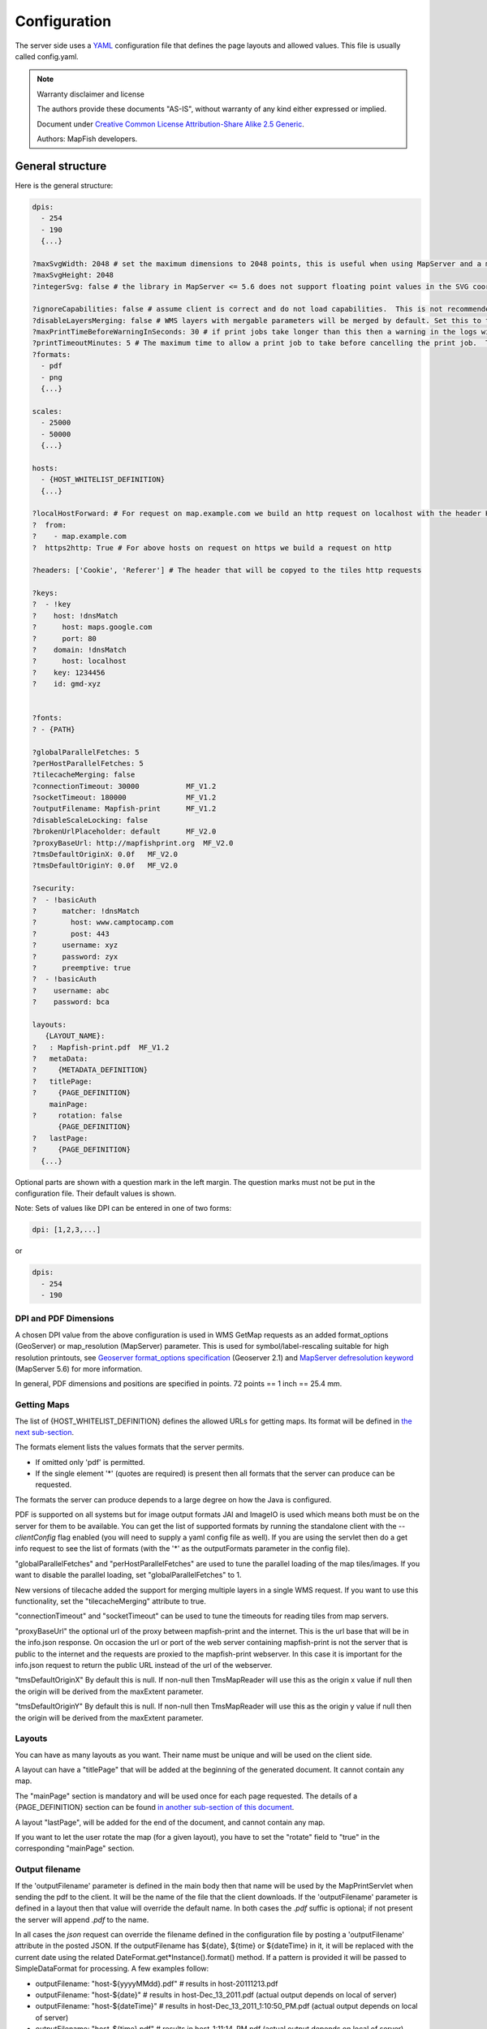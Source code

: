 Configuration
*************

The server side uses a `YAML <http://www.yaml.org/>`_ configuration file that defines the page layouts and allowed values. This file is usually called config.yaml.

.. note::  Warranty disclaimer and license

   The authors provide these documents "AS-IS", without warranty of any kind
   either expressed or implied.

   Document under `Creative Common License Attribution-Share Alike 2.5 Generic
   <http://creativecommons.org/licenses/by-sa/2.5/>`_.

   Authors: MapFish developers.

General structure
-----------------

Here is the general structure:

.. code-block:: yaml

  dpis:
    - 254
    - 190
    {...}

  ?maxSvgWidth: 2048 # set the maximum dimensions to 2048 points, this is useful when using MapServer and a maximum dimension is there
  ?maxSvgHeight: 2048
  ?integerSvg: false # the library in MapServer <= 5.6 does not support floating point values in the SVG coordinate space, set this to true if using a WMS that does not support floating point values in SVG coordinates

  ?ignoreCapabilities: false # assume client is correct and do not load capabilities.  This is not recommended to be used unless you it fails when false (false is default)
  ?disableLayersMerging: false # WMS layers with mergable parameters will be merged by default. Set this to true to disable attempts to merge.
  ?maxPrintTimeBeforeWarningInSeconds: 30 # if print jobs take longer than this then a warning in the logs will be written along with the spec.
  ?printTimeoutMinutes: 5 # The maximum time to allow a print job to take before cancelling the print job.  The default is 5 (minutes)
  ?formats:
    - pdf
    - png
    {...}

  scales:
    - 25000
    - 50000
    {...}

  hosts:
    - {HOST_WHITELIST_DEFINITION}
    {...}

  ?localHostForward: # For request on map.example.com we build an http request on localhost with the header Host=map.example.com, this is to don't pass throw the proxy.
  ?  from:
  ?    - map.example.com
  ?  https2http: True # For above hosts on request on https we build a request on http

  ?headers: ['Cookie', 'Referer'] # The header that will be copyed to the tiles http requests

  ?keys:
  ?  - !key
  ?    host: !dnsMatch
  ?      host: maps.google.com
  ?      port: 80
  ?    domain: !dnsMatch
  ?      host: localhost
  ?    key: 1234456
  ?    id: gmd-xyz


  ?fonts:
  ? - {PATH}

  ?globalParallelFetches: 5
  ?perHostParallelFetches: 5
  ?tilecacheMerging: false
  ?connectionTimeout: 30000           MF_V1.2
  ?socketTimeout: 180000              MF_V1.2
  ?outputFilename: Mapfish-print      MF_V1.2
  ?disableScaleLocking: false
  ?brokenUrlPlaceholder: default      MF_V2.0
  ?proxyBaseUrl: http://mapfishprint.org  MF_V2.0
  ?tmsDefaultOriginX: 0.0f   MF_V2.0
  ?tmsDefaultOriginY: 0.0f   MF_V2.0

  ?security:
  ?  - !basicAuth
  ?      matcher: !dnsMatch
  ?        host: www.camptocamp.com
  ?        post: 443
  ?      username: xyz
  ?      password: zyx
  ?      preemptive: true
  ?  - !basicAuth
  ?    username: abc
  ?    password: bca

  layouts:
     {LAYOUT_NAME}:
  ?   : Mapfish-print.pdf  MF_V1.2
  ?   metaData:
  ?     {METADATA_DEFINITION}
  ?   titlePage:
  ?     {PAGE_DEFINITION}
      mainPage:
  ?     rotation: false
        {PAGE_DEFINITION}
  ?   lastPage:
  ?     {PAGE_DEFINITION}
    {...}

Optional parts are shown with a question mark in the left margin. The question marks must not be put in the configuration file. Their default values is shown.

Note: Sets of values like DPI can be entered in one of two forms:

.. code-block:: yaml

  dpi: [1,2,3,...]

or

.. code-block:: yaml

  dpis:
    - 254
    - 190

DPI and PDF Dimensions
^^^^^^^^^^^^^^^^^^^^^^

A chosen DPI value from the above configuration is used in WMS GetMap requests as an added format_options (GeoServer) or map_resolution (MapServer) parameter. This is used for symbol/label-rescaling suitable for high resolution printouts, see `Geoserver format_options specification <https://docs.geoserver.org/stable/en/user/services/wms/vendor.html>`_ (Geoserver 2.1) and `MapServer defresolution keyword <http://mapserver.org/development/rfc/ms-rfc-55.html>`_ (MapServer 5.6) for more information.

In general, PDF dimensions and positions are specified in points. 72 points == 1 inch == 25.4 mm.

Getting Maps
^^^^^^^^^^^^

The list of {HOST_WHITELIST_DEFINITION} defines the allowed URLs for getting maps. Its format will be defined in `the next sub-section <configuration.html#host-whitelist-definition>`_.

The formats element lists the values formats that the server permits.

* If omitted only 'pdf' is permitted.
* If the single element '*' (quotes are required) is present then all formats that the server can produce can be requested.

The formats the server can produce depends to a large degree on how the Java is configured.

PDF is supported on all systems but for image output formats JAI and ImageIO is used which means both must be on the server for them to be available.  You can get the list of supported formats by running the standalone client with the `--clientConfig` flag enabled (you will need to supply a yaml config file as well).  If you are using the servlet then do a get info request to see the list of formats (with the '*' as the outputFormats parameter in the config file).

"globalParallelFetches" and "perHostParallelFetches" are used to tune the parallel loading of the map tiles/images. If you want to disable the parallel loading, set "globalParallelFetches" to 1.

New versions of tilecache added the support for merging multiple layers in a single WMS request. If you want to use this functionality, set the "tilecacheMerging" attribute to true.

"connectionTimeout" and "socketTimeout" can be used to tune the timeouts for reading tiles from map servers.

"proxyBaseUrl" the optional url of the proxy between mapfish-print and the internet.  This is the url base that will be in the info.json response.  On occasion the url or port of the web server containing mapfish-print is not the server that is public to the internet and the requests are proxied to the mapfish-print webserver.  In this case it is important for the info.json request to return the public URL instead of the url of the webserver.

"tmsDefaultOriginX" By default this is null.  If non-null then TmsMapReader will use this as the origin x value if null then the origin will be derived from the maxExtent parameter.

"tmsDefaultOriginY" By default this is null.  If non-null then TmsMapReader will use this as the origin y value if null then the origin will be derived from the maxExtent parameter.

Layouts
^^^^^^^

You can have as many layouts as you want. Their name must be unique and will be used on the client side.

A layout can have a "titlePage" that will be added at the beginning of the generated document. It cannot contain any map.

The "mainPage" section is mandatory and will be used once for each page requested. The details of a {PAGE_DEFINITION} section can be found `in another sub-section of this document <configuration.html#page-definition>`_.

A layout "lastPage", will be added for the end of the document, and cannot contain any map.

If you want to let the user rotate the map (for a given layout), you have to set the "rotate" field to "true" in the corresponding "mainPage" section.

Output filename
^^^^^^^^^^^^^^^

If the 'outputFilename' parameter is defined in the main body then that name will be used by the MapPrintServlet when sending the pdf to the client.  It will be the name of the file that the client downloads. If the 'outputFilename' parameter is defined in a layout then that value will override the default name. In both cases the `.pdf` suffic is optional; if not present the server will append `.pdf` to the name.

In all cases the `json` request can override the filename defined in the configuration file by posting a 'outputFilename' attribute in the posted JSON. If the outputFilename has ${date}, ${time} or ${dateTime} in it, it will be replaced with the current date using the related DateFormat.get*Instance().format() method.  If a pattern is provided it will be passed to SimpleDataFormat for processing.  A few examples follow:

* outputFilename: "host-${yyyyMMdd}.pdf"   # results in host-20111213.pdf
* outputFilename: "host-${date}"           # results in host-Dec_13_2011.pdf (actual output depends on local of server)
* outputFilename: "host-${dateTime}"       # results in host-Dec_13_2011_1:10:50_PM.pdf (actual output depends on local of server)
* outputFilename: "host-${time}.pdf"       # results in host-1:11:14_PM.pdf (actual output depends on local of server)
* outputFilename: "host-${yyMMdd-hhmmss}"# results in host-111213-011154.pdf (actual output depends on local of server)

"disableScaleLocking" allows you to bypass the choosing of scale from the available factors, and simply use the suggested value produced inside MapBlock.java.

Broken images
^^^^^^^^^^^^^

"brokenUrlPlaceholder" the placeholder image to use in the case of a broken url.  By default, when a url request fails, an error is thrown and the pdf process terminates.  However if this parameter is set then instead a placeholder image is returned.

Non-null values are:

* "default" - use the system default image.
* "throw" - throw an exception.
* <url> - obtain the image from the supplied url.  If this url is broken then an exception will be thrown.  This can be anytype of valid url from a file url to https url.

Security
--------
Both Keys and Security are options for accessing protected services.  Keys are currently for Google maps premium accounts and Security is for other types and is more general  Currently only BasicAuth is supported but other strategies can easily be added

.. code-block:: yaml

    security:
        - !basicAuth
            matcher: !dnsMatch
              host: www.camptocamp.com
              post: 443
            username: xyz
            password: zyx
            preemptive: true
        - !basicAuth
          username: abc
          password: cba

The above example has 2 security configuration.  Each option is tested (in order) to see if it can be used for the given URI and if it applies it is used to configure requests for the URI.  In the above example the first configuration will be used if the URI matches the hostmatcher provided if not then the second configuration will be applied.  The last configuration has no host matcher so it is applied to all URIs.

A basicAuth security configuration consists of 4 options

* matcher - a host matcher for determining which requests need the security to be applied
* username - username for basicauth
* password - password for basicauth
* preemptive - optional, but for cases where the credentials need to be sent without the challenge

X Forwarded For
^^^^^^^^^^^^^^^

Added ``addForwardedFor`` optional flag (``true`` / ``false``) to enable by IP security.

When the option is ``true``, every request to WMS services have an ``X-Forwarded-For`` header with the client IP / name, so that IP based security rules are correctly applied by the underlying service.

Keys
----
Google maps currently requires a private key to be used (we only support users Google maps premium accounts).

The keys section allows a key to be mapped to hosts.  The hosts are identified with host matchers that are described in the <configuration.html#host-whitelist-definition> sub-section.

In addition a domain hostmatcher can be used to select a key based on the domain of the local server.  This can be useful if the same configuration is used in a test environment and a production environment with differing domains.  For example mapfish.org and mapfish.net.

Finally google maps (for example) requires a client id as well that is associated with the private key.  There for in the case of google premium services a legal key would be:

.. code-block:: yaml

  keys:
    - !key
      key: yxcvyxvcyxvyx
      id: gme-xxxcs

Thanks to the hosts and domain matcher it is possible to have a key for google maps and (for future proofing) a different key for a different service.

Fonts definition
-----------------

The "fonts" section is optional. It contains the path of the fonts you want to use. The entries can point to files (TTF, OTF, TTC, AFM, PFM) or directories. Don't point to directories containing too many files since it will slow down the start time. By default, PDF gives you access to the following fonts (Cp1252 encoding only):

* Courrier (-Bold, -Oblique, -BoldOblique)
* Helvetica (-Bold, -Oblique, -BoldOblique)
* Times (-Roman, -Bold, -Oblique, -BoldOblique)
* Symbol
* ZapfDingbats

Host whitelist definition
-------------------------

In this section, you can put as many entries as you want, even for the same type of filter. If at least one matches, the Map server can be used.

This section is not for defining which client can request maps. It is just here to avoid having the print module used as a proxy to access documents from computers behind firewalls.

There are 3 ways to whitelist a host.

Allowing every local services:
^^^^^^^^^^^^^^^^^^^^^^^^^^^^^^

.. code-block:: yaml

    - !localMatch
      dummy: true

The "dummy" parameter is ignored, but mandatory to avoid a limitation in the YAML format.

Allowing by DNS name:
^^^^^^^^^^^^^^^^^^^^^

.. code-block:: yaml

    - !dnsMatch
      host: labs.metacarta.com

Allowing by IP address:
^^^^^^^^^^^^^^^^^^^^^^^

.. code-block:: yaml

      - !ipMatch
        ip: www.camptocamp.org
    ?   mask: 255.255.255.255

The "ip" parameter can be a DNS name that will be resolved or directly an IP address.

All the methods accept the following optional parameters:

* port: to limit to a certain TCP port
* pathRegexp: a regexp that must match the path part of the URL (before the '?').

Metadata definition
-------------------

Allow to add some metadata to the generated PDF. They are visible in acroread in the File->Properties menu.

The structure is like that:

.. code-block:: yaml

        metaData:
    ?     title: ''
    ?     author: ''
    ?     subject: ''
    ?     keywords: ''
    ?     creator: ''
    ?     supportLegacyReader: false

All fields are optional and can use global variables, as defined in the `Block definition <configuration.html#block-definition>`_ chapter. Page specific variables are not accessible.

Page definition
---------------

The structure is like that:

.. code-block:: yaml

          pageSize: A4
    ?     landscape: false
    ?     marginLeft: 40
    ?     marginRight: 40
    ?     marginTop: 20
    ?     marginBottom: 20
    ?     backgroundPdf: template.pdf
    ?     condition: null
    ?     header:
            height: 50
            items:
              - {BLOCK_DEFINITION}
              {...}
          items:
            - {BLOCK_DEFINITION}
            {...}
    ?     footer:
            height: 50
            items:
              - {BLOCK_DEFINITION}
              {...}
    ?     includeTitlePage: true
    ?     includeLastPage: true
    ?     includeExtraPage: true


With the "condition" we can completely hide a page, same behavior than in block.

If "backgroundPdf" is specified, the first page of the given PDF file will be added as background of every page.

The "header" and "footer" sections are optional. If the "items" that are in the main section are too big, more pages are generated. The header and footer will be drawn on those pages as well.

Here is a short list of supported **pageSizes**:

+--------+-------+--------+
+ name   + width + height +
+========+=======+========+
+ LETTER + 612   + 792    +
+--------+-------+--------+
+ LEGAL  + 612   + 1008   +
+--------+-------+--------+
+ A4     + 595   + 842    +
+--------+-------+--------+
+ A3     + 842   + 1191   +
+--------+-------+--------+

The complete list can be found in http://api.itextpdf.com/itext/com/itextpdf/text/PageSize.html. If you want to use a custom page size, you can set **pageSize** to the width and the height separated by a space.

Skip Rendering Of Pages
^^^^^^^^^^^^^^^^^^^^^^^

New flag params to skip rendering of particular pages have been implemented:

* `includeTitlePage`
* `includeLastPage`
* `includeExtraPage`

They are all defaulted to true.

Extra Pages
^^^^^^^^^^^

Additional Pages are supported in many different places. They can be rendered due to legends overflowing on multiple pages, or by the dynamic images functionality.

Where additional pages can be generated, the generating block will be spread among all the created pages (for example, the legend block will put legends on different pages, if configured to do so). If you want to put additional blocks on additional page, you can specify the `renderOnExtraPage` flag on the desired blocks. Only first level blocks are considered.

In addition to that, an explicit `extraPage` block can be used in :file:`config.yaml` to add a custom page between other pages. The `renderOn` property specify the exact position for rendering (`beforeMainPage`, `beforeLastPage` or `afterLastPage`).

Block definition
----------------

The next sub-sections document the possible types of blocks.

In general, text values or URLs can contain values taken from the **spec** structure coming with the client's request. A syntax similar to shell is used: `${variableName}`. If the current page is a **titlePage**, only the root values are taken. If it's a **mainPage**, the service will first look in the current **page** section then in the root values. Here is how to use this functionality::

    text: 'The value of mapTitle is: ${mapTitle}'

Some virtual variables can be used:

* ${pageNum}: The current page number.
* ${pageTot}: The total number of pages. Can be used only in text blocks.
* ${now}: The current date and time as defined by the machine's locale.
* ${now FORMAT}: The current date and time as defined by the FORMAT string. The syntax is here: http://java.sun.com/j2se/1.5.0/docs/api/java/text/SimpleDateFormat.html.
* ${configDir}: The absolute path to the directory of the configuration file.
* ${format PRINTF VAR}: Format the value of VAR using the provided `PRINTF format <http://java.sun.com/j2se/1.5.0/docs/api/java/util/Formatter.html#syntax>`_ (for example: %,d).

All the blocks can have a condition attribute that takes a spec attribute name. If the attribute name exists and is not equal to "false" or "0", the block is drawn. Otherwise, it is ignored. An exclamation mark may precede the condition to invert it, exclamation mark is part of yaml syntax, than the expression should be in quotes.

Example: show text block only if in the spec the attribute name "showText" is given, is not equal to "false" and not equal to "0":

.. code-block:: yaml

        - !text
          text: 'mytext'
          condition: showText

Text block
----------

.. code-block:: yaml

          - !text
  ?         font: Helvetica
  ?         fontSize: 12
  ?         fontEncoding: Cp1252
  ?         fontColor: black
  ?         spacingAfter: 0
  ?         align: left
  ?         vertAlign: middle
  ?         backgroundColor: #FFFFFF
            text: 'Blahblah'
  ?         asHTML: false

Typical "fontEncoding" values are:

* Cp1250
* Cp1252
* Cp1257
* Identity-H (horizontal UTF-8)
* Identity-V (vertical UTF-8)
* MacRoman

The "font" must refer to a standard PDF font or a `declared font <configuration.html#fonts-definition>`_.

HTML In Text Blocks
^^^^^^^^^^^^^^^^^^^

The new configuration property `asHTML` (to be used in :file:`config.yaml` text blocks) allows to automatically render the included text as HTML (when true), instead of simple text. HTML tags are interpreted and styled.


Image block
-----------

.. code-block:: yaml

          - !image
            maxWidth: 200
            maxHeight: 100
  ?         spacingAfter: 0
  ?         align: left
  ?         vertAlign: middle
            url: http://trac.mapfish.org/trac/mapfish/chrome/site/img/mapfish.png

Supported formats are PNG, GIF, Jpeg, Jpeg2000, BMP, WMF (vector), SVG and TIFF.

The original aspect ratio will be respected. The url can contain "${}" variables.

Simple colored box icons
^^^^^^^^^^^^^^^^^^^^^^^^

This enhancement adds the feature of drawing a simple colored box, instead of an icon into a legend item.

To draw a colored box, include a color: #hexvalue property in the printing spec, instead of an icon: url property.

Base64
^^^^^^

We added support for Base64 encoded images uris to PDFUtils so that embedded images can be included for styling vector points (for example).

Example url:

.. code-block:: yaml

   url: data:image/png;base64,<encoded image>

Images content
^^^^^^^^^^^^^^

This enhancement allow you add SVG content inside the specification of the print.
You need to add a name into the image to manage:

.. code-block:: yaml

   - !columns
       width: 580
       height: 271
       absoluteX:70
       absoluteY:400
       items:
         - !image
           name: chart1
           maxWidth: 580
           maxHeight: 271
           rotation: '${rotation}'
           
Spec:

.. code-block:: yaml

   {
   ...
   chart1:{
     content: '<svg>SVG content</svg>' 
   },
   ...
   }

then, the content its rendered inside the print page with the layout configuration.


Columns block
-------------
.. code-block:: yaml

          - !columns
  ?         config: {TABLE_CONFIG}
  ?         widths: [25,25,25,25]
  ?         backgroundColor: #FFFFFF
  ?         absoluteX: null
  ?         absoluteY: null
  ?         width: {PAGE_WIDTH}
  ?         spacingAfter: 0
  ?         nbColumns: -1
            items:
              - {BLOCK_DEFINITION}
              {...}

Can be called **!table** as well.

By default, the width of the columns will be equal.

Each item will be in its own column.

If the **absoluteX**, **absoluteY** and **width** are given, the columns block will be floating on top of the page at the specified position.

The **widths** attribute can be used to change the width of the columns (by default, they have the same width). It must contain one integer for each column. The width of a given column is `tableWidth*columnWeight/sum(columnWeight)`.

Every block type is allowed except for **map** if the column has an absolute position.

Look at
<http://trac.mapfish.org/trac/mapfish/wiki/PrintModuleServer#Tableconfiguration
to know how to specify the **config** field.

Map block
---------

Allowed only within a **mainPage**.

.. code-block:: yaml

          - !map
            width: 0
            height: 0
  ?         name: map
  ?         spacingAfter: 0
  ?         align: left
  ?         vertAlign: middle
  ?         absoluteX: null
  ?         absoluteY: null
  ?         overviewMap: null
  ?         backgroundColor: #FFFFFF

**width** and **height** are mandatory. You can use variable substitution in this part, but if you do so, the browser won't receive the map size when it calls **info.json**. You'll have to **override mapfish.widgets.print.Base.configReceived** and set the map width and height of your layouts.

If the **absoluteX** and **absoluteY** are given, the map block will be floating on top of the page at the specified position.

The **name** is what will be displayed in the Acrobat's reader layer panel. The map layers will be displayed bellow it.

If **overviewMap** is specified, the map will be an overview of the extent augmented by the given factor. There are few cases to consider with map overviews:

1. If there is no overview overrides and no OL.Control.MapOverview, then all the layers will figure in the PDF map overview.
2. If there are overview overrides, the OL map overview control is ignored.
3. If there are no overview overrides and there is an OL.Control.MapOverview (takes the first one), then the layers defined in the control are taken into account. By default it is the current base layer.

Scalebar block
--------------

Display a scalebar.

Allowed only within a **mainPage**.

.. code-block:: yaml

          - !scalebar
            maxSize: 150
  ?         type: line
  ?         intervals: 3
  ?         subIntervals: false
  ?         units: m
  ?         barSize: 5
  ?         lineWidth: 1
  ?         barDirection: up
  ?         textDirection: up
  ?         labelDistance: 3
  ?         font: Helvetica
  ?         fontSize: 12
  ?         fontColor: black
  ?         color: #000000
  ?         barBgColor: null
  ?         spacingAfter: 0
  ?         align: left
  ?         vertAlign: middle
  ?         backgroundColor: #FFFFFF
  ?         lockUnits: true
  ?         preferredIntervals: [1,2,5,10]
  ?         preferredIntervalFractions: 0.0

The scalebar, will adapt its width up to `maxSize` (includes the labels) in order to have a multiple of 1, 2 or 5 values at each graduation. For example:

* 0, 1, 2, ...
* 0, 2, 4, ...
* 0, 5, 10, ...
* 0, 10, 20, ...

The `barSize` is the thickness of the bar or the height of the tick marks on the line. The `lineWith` is for the thickness of the lines (or bar border).

Units can be any of:

* m (mm, cm, m or km)
* ft (in, ft, yd, mi)
* degrees (min, sec, °)

If the value is too big or too small, the module will switch to one of the unit in parenthesis (the same unit is used for every intervals).  If this behaviour is not desired, the lockUnits parameter will force the declared unit (or map unit if no unit is declared) to be used for the scalebar.

The number of `intervals` can be set to anything >=2. Labels are drawn only at main intervals. If there is no space to display a label at a certain interval, this label won't be displayed. If `subIntervals` are enabled, their number will depend on the length of an interval.

The type can be:

* line: A simple line with graduations
* bar: A thick bar with a suite of color and barBgColor blocks.
* bar_sub: Like bar, but with little lines for labels.

.. image:: images/scalebarTypes.png

The bar and/or text orientation can be set to "up", "down", "left" or "right".

The `align` attribute is for placing the whole scalebar withing the surrounding column or page. The `vertAlign` attribute is used only when placed in a column.

Labels are always centered on the graduation, at a distance specified by labelDistance.

Custom intervals in ScalebarBlock
^^^^^^^^^^^^^^^^^^^^^^^^^^^^^^^^^

With this improvement we added two new configuration parameters to `!scalebar` blocks that allow to customize the scalebar preferred bar lengths.

Now this set can be customized using the `preferredIntervals` property. This property is an array with the new (integer) allowed lengths. By default these were chosen in the `1`,`2`,`5`,`10` set.

Another property, `preferredIntervalFractions`, can be specified to also use fractional intervals. By default only `0.0` is used, and thus only integer lengths are allowed.

Example::

.. code-block:: yaml

   preferredIntervals: [1,3,5,10]
   preferredIntervalFractions: [0.2,0.5]

Attributes block
----------------

Allows to display a table of the displayed feature's attributes.

Allowed only within a *mainPage*.

.. code-block:: yaml

          - !attributes
            source: results
  ?         tableConfig: {TABLE_CONFIG}
            columnDefs:
              {COLUMN_NAME}:
  ?             columnWeight: 0        MF_V1.2
                header: {BLOCK_DEFINITION}
                cell: {BLOCK_DEFINITION}
              {...}

Look `here <configuration.html#table-configuration>`_ for how to specify the *tableConfig* field.

The *columnWeigth* (MF_V1.2 only) allows to define a weight for the column width. If you specify it for one column, you have to specify it for all of them. The width of a given column is tableWidth*columnWeight/sum(columnWeight).

The **source** value defines the name of the entry in the root of the client's **spec**. For example, it would look like that:

.. code-block:: yaml

    {
      ...
      pages: [
        {
          ...
          results: {
            data: [
              {id:1, name: 'blah', icon: 'icon_pan'},
              ...
            ],
            columns: ['id', 'name', 'icon']
          }
        }
      ]
      ...
    }

With this spec you would have to define 3 columnDefs with the names **id**, **name** and **icon**. Each cell definition blocks have access to all the values of the current row.

The spec part is filled automatically by the 2 MapFish widgets when their `grids <http://www.mapfish.org/apidoc/trunk/files/mapfish/widgets/print/Base-js.html#mapfish.widgets.print.Base.grids>`_ parameter is set.

Here is a crazy example of columnDef that will show the name of the icon and it's bitmap side-by-side inside a single column:

.. code-block:: yaml

          columnDefs:
            icon:
              header: !text
                text: Symbol
                backgroundColor: #A0A0A0
              cell: !columns
                items:
                  - !text
                    text: '${icon}'
                  - !image
                    align: center
                    maxWidth: 15
                    maxHeight: 15
                    url: 'http://www.mapfish.org/svn/mapfish/trunk/MapFish/client/mfbase/mapfish/img/${icon}.png'

A more complex example can be found in SVN: `config.yaml <https://github.com/mapfish/mapfish-print-v2/tree/main/samples/config.yaml>`_ `spec.json <https://github.com/mapfish/mapfish-print-v2/tree/main/samples/spec.json>`_

The print widgets are able to fill the spec for you based on a dictionary of **Ext.grid.GridPanel**. Just pass them through the grids parameter.

Group Rendering In Attribute Blocks
^^^^^^^^^^^^^^^^^^^^^^^^^^^^^^^^^^^

Attribute blocks now support grouping, by a specific attribute. Rows should be sorted by that attribute for grouping to work (no automatic sort is accomplished by the printing library).

To identify the grouping attribute, use the `groupBy` property.

Each group can be prefixed by a title, using the `groupTitle` property. You can specify any block in the `groupTitle` property, to render any kind of content as a title.

You can also skip table header using the `includeHeader` flag (true by default).

Finally you can force a page break before any new group, using the `groupOnNewPage` flag.

Legends block
-------------

Display each layers along with its classes (icons and labels).

.. code-block:: yaml

          - !legends
  ?         backgroundColor: #FFFFFF
  ?         borders: false
  ?         horizontalAlignment: center
  ?         maxWidth: 0
  ?         maxHeight: 0
  ?         iconMaxWidth: 0
  ?         iconMaxHeight: 8
  ?         iconPadding: 8 7 6 5
  ?         textMaxWidth: 8
  ?         textMaxHeight: 8
  ?         textPadding: 8 7 6 5
  ?         defaultScale: 1.0
  ?         inline: true
  ?         classIndentation: 20
  ?         layerSpaceBefore: 5
  ?         layerSpace: 5
  ?         classSpace: 2
  ?         layerFont: Helvetica
  ?         layerFontSize: 10
  ?         classFont: Helvetica
  ?         classFontSize: 8
  ?         fontEncoding: Cp1252
  ?         columnMargin: 3
  ?         overflow: false
  ?         maxColumns: 1
  ?         reorderColumns: false
  ?         dontBreakItems: false
  ?         fitWidth: 0
  ?         fitHeight: 0

**borders** is mainly for debugging purpouses and shows all borders in the legend tables. This can be either 'true' or 'false'.

**horizontalAlignment** can be left, right or center (default) and aligns all items left, right or in the center.

**iconMaxWidth**, **iconMaxHeight**, **defaultScale** with value of 0 indicate that the value will be ignored, i.e. the values are automatically set to the equivalent of Infinity, Infinity and 1 respectively. If the legends URL passed to MapFish (see http://mapfish.org/doc/print/protocol.html#print-pdf) are obtained from a WMS GetLegendGraphic request, the width/height are only indicative (even more when a label text is included with `LEGEND_OPTIONS/forceLabels parameter <https://docs.geoserver.org/stable/en/user/services/wms/get_legend_graphic/index.html#controlling-legend-appearance-with-legend-options>`_) and it would be safer, in order to preserve scale coherence between legends and map, to set **iconMaxWidth** and **iconMaxHeight** to zero.

**textMaxWidth/Height** and **iconMaxWidth/Height** define how wide/high the text/icon cells of a legend item can be. At this point textMaxHeight is ignored.

**textPadding** and **iconPadding** can be used like standard CSS padding. In the above example 8 is the padding top, 7 padding right, 6 padding bottom and 5 padding left.

if **inline** is true icons and text are rendered on the same line, BUT multicolumn is still enabled.

if **maxWidth** is set the whole legend gets a maximum width, just like other blocks. Note that **maxWidth** does not have any impact on icons size, thus icons may overflow outside the legends block.

if **maxHeight** is set the whole legend gets a maximum height. This forces more than one column to appear if the legend is higher than the specified value. This can be used to enable the multi-column layout. 0 makes the maxHeight= max value, i.e. the equivalent of infinity.

if **defaultScale** is non null it means that the legend image will be scaled so it doesn't take the full space. This can be overriden for individual classes in the spec JSON sent to the print module by adding an attribute called 'scale' and giving it a number. In conjunction with iconMaxWidth/Height this can be used to control average and also maximum width/height. If **defaultScale** equals 1, one pixel is scaled to one point (1/72 inch) in generated PDF. By default, as GeoServer legends are generated with ~90 dpi resolution (exactly 25.4/0.28), setting **defaultScale** value to 0.7937 (72*0.28/25.4) produces legend icons of same size as corresponding map icons. As the `LEGEND_OPTIONS/dpi GeoServer parameter <https://docs.geoserver.org/stable/en/user/services/wms/get_legend_graphic/index.html#controlling-legend-appearance-with-legend-options>`_ is not handled by MapFish, the resolution will necessary be ~91 dpi, which may cause visual quality difference with the map.

For this to work, you need to set the **layerTree** config option on MF print widgets,
more precisely the legends should be present in the print.pdf JSON request.

**layerSpaceBefore** is to specify the space before the second and consecutive layers.

**layerSpace** and **classSpace** is to specify the line space to add after layers and classes.

**columnMaxWidth** maximum width of a column in multi-column layout.

**maxColumns** allows to specify a maximum number of columns to be used. After this number is reached, a new row is created.

**classIndentation** amount of points to indent classes by.

**layerSpaceBefore** if a layer is after another one, this defines the amount of space to have before it. This will not be applied if the layer is the first item in its column in multi-column layout.

**layerFont** font of layer name legend items.

**layerFontSize** font size of layer name.

**classFont** font of class legend items.

**classFontSize** font size of class.

**fontEncoding** (see below)

Legend fitting
^^^^^^^^^^^^^^

Support for legend fitting (legend resized to fit a given rectangle) has been added, through 2 new config.yaml configuration properties (to be used in legend blocks).

The properties are:

* `fitWidth`: width of the rectangle for fitting (defaults to 0, meaning no fit)
* `fitHeight`: height of the rectangle for fitting (defaults to 0, meaning no fit)

Both properties or only one of them can be specified. When only one property is set, the other dimension is calculated to mantain the original aspect ratio for the legend.


Multipage legends
^^^^^^^^^^^^^^^^^

By default a LegendsBlock must be contained in a single page. To allow it to span on several pages the `overflow` option can be used, setting it to true.

When this option is used you also need to define `maxColumns`, to fix the max number of columns on each page and `maxHeight`, to fix the maximum height of each column.

The LegendsBlock will be rendered on as many pages as needed to get all the items rendered with the given constraints.

Please note that if more than one page is needed, the second and following pages will only contain legend columns, without any of the other element of the page where the legends block is defined.

Creating an horizontal layout for legends
^^^^^^^^^^^^^^^^^^^^^^^^^^^^^^^^^^^^^^^^^

Using some ``config.yaml`` configuration options in an unusual way it is possible to have a layout for legends that is horizontal, instead of vertical.

To get this behaviour is necessary to:

* use the legend block ``maxHeight`` property with a very low value (e.g. 1) to force a new column for each legend item
* use the legend block ``maxColumns`` value to choose the number of columns for the legend (a new row will be forced after ``maxColumns`` is reached)

Reorder legends block in columns
^^^^^^^^^^^^^^^^^^^^^^^^^^^^^^^^

When the option `reorderColumns` inside legends block it set to `true` and more than one column is necessary for the legends block, a new algorithm computes the best distribution of the legend items inside the columns. Currently a first fit with items sorted in height descending order is used. This is not sub-optimal, but it's fast.

When a legend item is rendered to another column, by default name and legend icon could finish on different columns. To fix it, please enable the `dontBreakItems` option.

Don't break legend items
^^^^^^^^^^^^^^^^^^^^^^^^

Set the flag `dontBreakItems` to `true` on legends block if you want to render legend and names as one table to forbid the break between different columns

Table configuration
-------------------

The `columns block <#columns-block>`_ and the `attributes block <#attributes-block>`_ can take a table configuration object like that:

.. code-block:: yaml

      config:
  ?     borderWidth: 0
  ?     borderWidthLeft: 0
  ?     borderWidthRight: 0
  ?     borderWidthTop: 0
  ?     borderWidthBottom: 0
  ?     borderColor: black
  ?     borderColorLeft: black
  ?     borderColorRight: black
  ?     borderColorTop: black
  ?     borderColorBottom: black
  ?     cells:
  ?       - {CELL_CONFIGURATION}

A cell configuration looks like that:

.. code-block:: yaml

  ?     row: {...}
  ?     col: {...}
  ?     borderWidth: 0
  ?     borderWidthLeft: 0
  ?     borderWidthRight: 0
  ?     borderWidthTop: 0
  ?     borderWidthBottom: 0
  ?     borderColor: black
  ?     borderColorLeft: black
  ?     borderColorRight: black
  ?     borderColorTop: black
  ?     borderColorBottom: black
  ?     padding: 0
  ?     paddingLeft: 0
  ?     paddingRight: 0
  ?     paddingTop: 0
  ?     paddingBottom: 0
  ?     backgroundColor: white
  ?     align: LEFT
  ?     vertAlign: TOP

The stuff configured at table level is for the table border, not every cell.

The **cells** list defines overrides for some cells. The cells an override is applied to is defined by the **row** and **col** attribute. Those attributes can have several formats:

* **0**: apply only to row or column 0 (the first)
* **0-10**: applies only the row or columns from 0 to 10
* or you can use any regular expression

Every matching overrides is applied in order and will override the values defined in the previous ones.

For example, if you want to draw an attribute block like that:

.. image:: images/tableConfig.png

You define that:

.. code-block:: yaml

        - !attributes
          tableConfig:
            borderWidth: 1
            cells:
              # match every cell (default cell formatting)
              - borderWidthBottom: 0.5
                borderWidthLeft: 0.5
                padding: 4
                paddingTop: 0
              # match every even cell (yellowish background)
              - row: '\d*[02468]'
                backgroundColor: #FFFFCC
              # for the header
              - row: 0
                borderWidthBottom: 1
                backgroundColor: #FA0002
                align: center
          {...}

Dynamic images page
-------------------

New layout to let you print a different number of pages dinamically.

You need to put it in :file:`config.yaml`:

.. code-block:: yaml

   dynamicImagesPage:
         rotation: true
         pageSize: 595 842
         landscape: false
         items:[...]

and when you called to the print servlet, you'll need to add this property to the spec:

.. code-block:: yaml

   imagesPages:[
        {firstPageConfiguration},
        {secondPageConfiguration}
   ]
   
then it's render one page for each item found in the imagesPages property.

Also, you cant select the pages placement inside the document with the property `renderOn`:

* `afterLastPage`: It's rendered after the last page. It's the default option active.
* `beforeLastPage`: It's rendered just before last page (between main page and last page layouts)
* `beforeMainPage`: It's rendered before main page (between first page and main page)

The first use of this layout it's add a dynamic number of pages with differents images with svg content generated dynamicaly (using also the images content enhancement). This is an example of use with two dynammic images by page:

Example :file:`config.yaml`:

.. code-block:: yaml

   ...
    dynamicImagesPage:
      rotation: true
      pageSize: 595 842
      landscape: false
      items:
        - !columns
          absoluteX: 30
          absoluteY: 812
          width: 535
          height: 100
          items:
            - !image
              maxWidth: 535
              url: '${configDir}/print_header.png'
        - !columns
          absoluteX: 0
          absoluteY: 750
          width: 595
          widths: [595]
          items:
            - !text
              align: center
              vertAlign: middle
              fontSize: 14
              text: '${meteorologicalPagesTitle}'
        - !columns
          width: 580
          height: 271
          absoluteX:70
          absoluteY:697
          items:
            - !image
              name: chart1
              maxWidth: 580
              maxHeight: 271
              rotation: '${rotation}'
        - !columns
          width: 580
          height: 271
          absoluteX:70
          absoluteY:400
          items:
            - !image
              name: chart2
              maxWidth: 580
              maxHeight: 271
              rotation: '${rotation}'

spec:

.. code-block:: yaml

   {
   ...
   imagePages:[
       images:{
           chart1:{
                content: '<svg>SVG content</svg>'
           },
           chart2:{
                content: '<svg>SVG content</svg>'
           }
       }
   ],
   ...
   }

